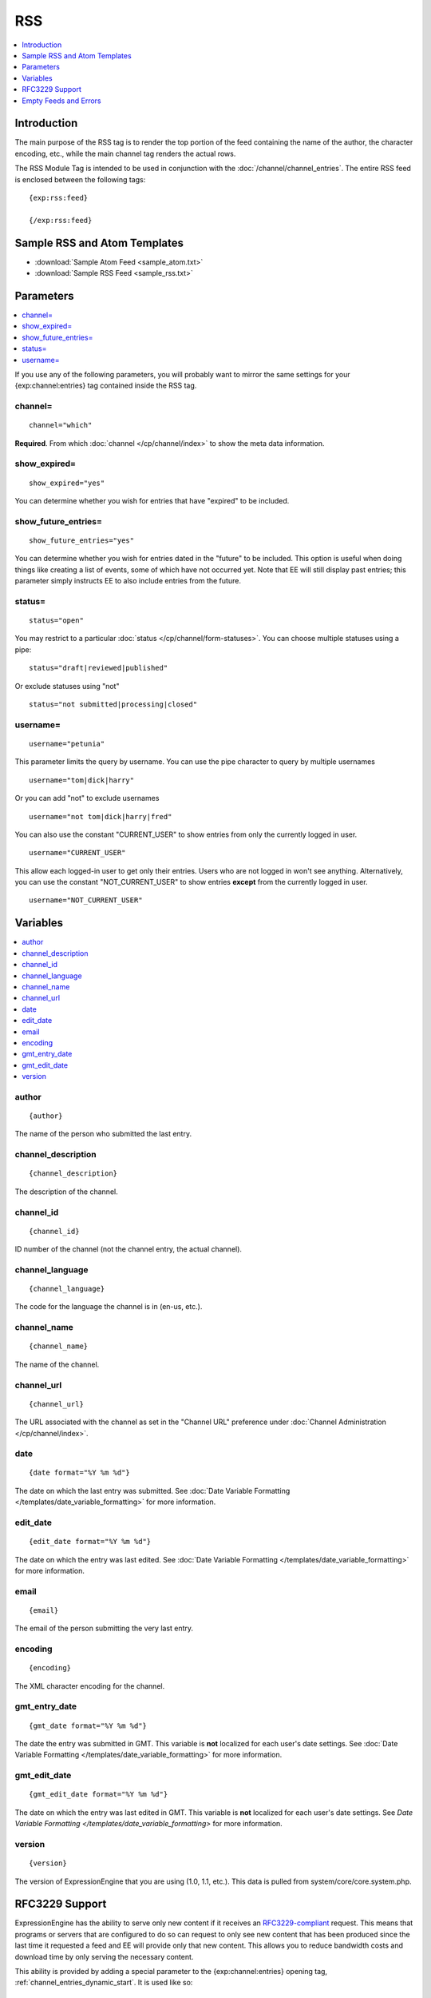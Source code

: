 RSS
===

.. contents::
   :local:
   :depth: 1

Introduction
------------

The main purpose of the RSS tag is to render the top portion of the feed
containing the name of the author, the character encoding, etc., while
the main channel tag renders the actual rows.

The RSS Module Tag is intended to be used in conjunction with the
:doc:`/channel/channel_entries`.
The entire RSS feed is enclosed between the following tags::

	{exp:rss:feed}

	{/exp:rss:feed}

Sample RSS and Atom Templates
-----------------------------

- :download:`Sample Atom Feed <sample_atom.txt>`
- :download:`Sample RSS Feed <sample_rss.txt>`

Parameters
----------

.. contents::
   :local:

If you use any of the following parameters, you will probably want to
mirror the same settings for your {exp:channel:entries} tag contained
inside the RSS tag.

channel=
~~~~~~~~

::

	channel="which"

**Required**. From which :doc:`channel
</cp/channel/index>` to show the meta data
information.

show\_expired=
~~~~~~~~~~~~~~

::

	show_expired="yes"

You can determine whether you wish for entries that have "expired" to be
included.

show\_future\_entries=
~~~~~~~~~~~~~~~~~~~~~~

::

	show_future_entries="yes"

You can determine whether you wish for entries dated in the "future" to
be included. This option is useful when doing things like creating a
list of events, some of which have not occurred yet. Note that EE will
still display past entries; this parameter simply instructs EE to also
include entries from the future.

status=
~~~~~~~

::

	status="open"

You may restrict to a particular :doc:`status
</cp/channel/form-statuses>`. You can choose multiple statuses using a
pipe::

	status="draft|reviewed|published"

Or exclude statuses using "not"

::

	status="not submitted|processing|closed"

username=
~~~~~~~~~

::

	username="petunia"

This parameter limits the query by username. You can use the pipe
character to query by multiple usernames

::

	username="tom|dick|harry"

Or you can add "not" to exclude usernames

::

	username="not tom|dick|harry|fred"

You can also use the constant "CURRENT\_USER" to show entries from only the currently logged in user.

::

	username="CURRENT_USER"

This allow each logged-in user to get only their entries. Users who are
not logged in won't see anything. Alternatively, you can use the
constant "NOT\_CURRENT\_USER" to show entries **except** from the
currently logged in user. ::

	username="NOT_CURRENT_USER"


Variables
---------

.. contents::
   :local:

author
~~~~~~

::

	{author}

The name of the person who submitted the last entry.

channel\_description
~~~~~~~~~~~~~~~~~~~~

::

	{channel_description}

The description of the channel.

channel\_id
~~~~~~~~~~~

::

	{channel_id}

ID number of the channel (not the channel entry, the actual channel).

channel\_language
~~~~~~~~~~~~~~~~~

::

	{channel_language}

The code for the language the channel is in (en-us, etc.).

channel\_name
~~~~~~~~~~~~~

::

	{channel_name}

The name of the channel.

channel\_url
~~~~~~~~~~~~

::

	{channel_url}

The URL associated with the channel as set in the "Channel URL"
preference under :doc:`Channel Administration
</cp/channel/index>`.

date
~~~~

::

	{date format="%Y %m %d"}

The date on which the last entry was submitted. See :doc:`Date Variable
Formatting </templates/date_variable_formatting>` for more information.

edit\_date
~~~~~~~~~~

::

	{edit_date format="%Y %m %d"}

The date on which the entry was last edited. See :doc:`Date Variable
Formatting </templates/date_variable_formatting>` for more information.

email
~~~~~

::

	{email}

The email of the person submitting the very last entry.

encoding
~~~~~~~~

::

	{encoding}

The XML character encoding for the channel.

gmt\_entry\_date
~~~~~~~~~~~~~~~~

::

	{gmt_date format="%Y %m %d"}

The date the entry was submitted in GMT. This variable is **not**
localized for each user's date settings. See :doc:`Date Variable
Formatting </templates/date_variable_formatting>` for more information.

gmt\_edit\_date
~~~~~~~~~~~~~~~

::

	{gmt_edit_date format="%Y %m %d"}

The date on which the entry was last edited in GMT. This variable is
**not** localized for each user's date settings. See `Date Variable
Formatting </templates/date_variable_formatting>` for more information.

version
~~~~~~~

::

	{version}

The version of ExpressionEngine that you are using (1.0, 1.1, etc.).
This data is pulled from system/core/core.system.php.


RFC3229 Support
---------------

ExpressionEngine has the ability to serve only new content if it
receives an `RFC3229-compliant <http://www.ietf.org/rfc/rfc3229.txt>`_
request. This means that programs or servers that are configured to do
so can request to only see new content that has been produced since the
last time it requested a feed and EE will provide only that new content.
This allows you to reduce bandwidth costs and download time by only
serving the necessary content.

This ability is provided by adding a special parameter to the
{exp:channel:entries} opening tag, :ref:`channel_entries_dynamic_start`.
It is used like so::

	{exp:channel:entries channel="default_site" limit="10" dynamic_start="yes"}

Empty Feeds and Errors
----------------------

If the combination of tag parameters you specify leads to an error or an
empty feed, ExpressionEngine will output a valid, empty RSS feed for
you. If you'd like to display the tag errors in this default feed to
help troubleshoot why no entries are available, you can put the RSS
module into debug mode by adding the debug= parameter::

	{exp:rss:feed channel="default_site" debug="yes"}

If you want, you can also specify your own feed to use in place of the
default, with the option of displaying the tag error as well, using the
{if empty\_feed} conditional. Tag errors can be displayed with the
{error} variable.::

	{if empty_feed}
		<?xml version="1.0" encoding="{charset}"?>
		<rss version="2.0">
			<channel>
				<title>{site_name}</title>
				<link>{site_url}</link>
				<description>{site_name}</description>
				<item>
					<title>Feed Error</title>
					<description>{error}</description>
				</item>
			</channel>
		</rss>
	{/if}
